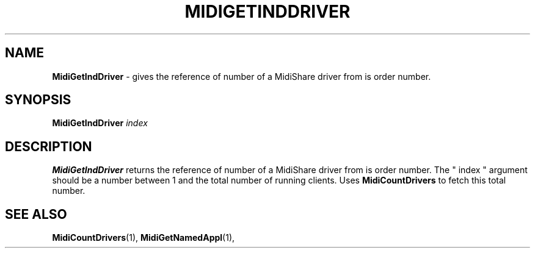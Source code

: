 .\" Copyright (c) 2003
.\"	Grame - Computer Music Research Laboratory
.\"
.\"     @(#)MidiGetIndDriver.1	1.0 (Grame) 20/05/03
.\"
.TH MIDIGETINDDRIVER 1 "20 May 2003" "" "MidiShare User's Manual"
.SH NAME
.B MidiGetIndDriver 
- gives the reference of number of a MidiShare driver from is order number.
.SH SYNOPSIS
.BI MidiGetIndDriver " index 
.SH DESCRIPTION
.B MidiGetIndDriver
returns the reference of number of a MidiShare driver from is order
number. The " index " argument should be a number between 1 and the 
total number of running clients. Uses 
.B MidiCountDrivers 
to fetch this total number.
.PP
.SH "SEE ALSO"
.BR MidiCountDrivers (1),
.BR MidiGetNamedAppl (1),


